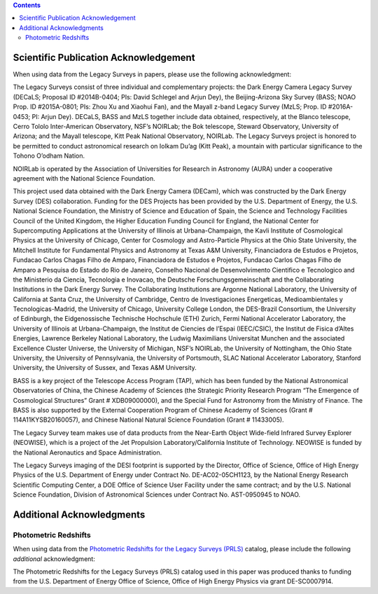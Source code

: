 .. title: Acknowledgments for all Data from the Legacy Surveys
.. slug: acknowledgment
.. tags: mathjax
.. description:

.. class:: pull-right well

.. contents::


Scientific Publication Acknowledgement
======================================

When using data from the Legacy Surveys in papers, please use the following acknowledgment:

The Legacy Surveys consist of three individual and complementary projects: the Dark Energy Camera
Legacy Survey (DECaLS; Proposal ID #2014B-0404; PIs: David Schlegel and Arjun Dey),
the Beijing-Arizona Sky Survey (BASS; NOAO Prop. ID #2015A-0801; PIs: Zhou Xu and Xiaohui
Fan), and the Mayall z-band Legacy Survey (MzLS; Prop. ID #2016A-0453; PI: Arjun
Dey). DECaLS, BASS and MzLS together include data obtained, respectively, at the Blanco telescope,
Cerro Tololo Inter-American Observatory, NSF’s NOIRLab;
the Bok telescope, Steward Observatory, University of Arizona; and the
Mayall telescope, Kitt Peak National Observatory, NOIRLab. The Legacy Surveys project is honored
to be permitted to conduct astronomical research on Iolkam Du’ag (Kitt Peak), a mountain with particular
significance to the Tohono O’odham Nation.

NOIRLab is operated by the Association of Universities for Research in Astronomy (AURA) under a cooperative agreement with the National Science Foundation.

This project used data obtained with the Dark Energy Camera (DECam), which was constructed by
the Dark Energy Survey (DES) collaboration. Funding for the DES Projects has been provided by
the U.S. Department of Energy, the U.S. National Science Foundation, the Ministry of Science
and Education of Spain, the Science and Technology Facilities Council of the United Kingdom,
the Higher Education Funding Council for England, the National Center for Supercomputing
Applications at the University of Illinois at Urbana-Champaign, the Kavli Institute of
Cosmological Physics at the University of Chicago, Center for Cosmology and Astro-Particle
Physics at the Ohio State University, the Mitchell Institute for Fundamental Physics and
Astronomy at Texas A&M University, Financiadora de Estudos e Projetos, Fundacao Carlos
Chagas Filho de Amparo, Financiadora de Estudos e Projetos, Fundacao Carlos Chagas Filho
de Amparo a Pesquisa do Estado do Rio de Janeiro, Conselho Nacional de Desenvolvimento
Cientifico e Tecnologico and the Ministerio da Ciencia, Tecnologia e Inovacao, the
Deutsche Forschungsgemeinschaft and the Collaborating Institutions in the Dark Energy Survey.
The Collaborating Institutions are Argonne National Laboratory, the University of California
at Santa Cruz, the University of Cambridge, Centro de Investigaciones Energeticas,
Medioambientales y Tecnologicas-Madrid, the University of Chicago, University College
London, the DES-Brazil Consortium, the University of Edinburgh, the Eidgenossische
Technische Hochschule (ETH) Zurich, Fermi National Accelerator Laboratory, the University
of Illinois at Urbana-Champaign, the Institut de Ciencies de l’Espai (IEEC/CSIC), the
Institut de Fisica d’Altes Energies, Lawrence Berkeley National Laboratory, the
Ludwig Maximilians Universitat Munchen and the associated Excellence Cluster Universe,
the University of Michigan, NSF’s NOIRLab, the University
of Nottingham, the Ohio State University, the University of Pennsylvania, the University
of Portsmouth, SLAC National Accelerator Laboratory, Stanford University, the University of
Sussex, and Texas A&M University.

BASS is a key project of the Telescope Access Program (TAP), which has been funded by the
National Astronomical Observatories of China, the Chinese Academy of Sciences (the Strategic
Priority Research Program “The Emergence of Cosmological Structures” Grant # XDB09000000),
and the Special Fund for Astronomy from the Ministry of Finance. The BASS is also supported
by the External Cooperation Program of Chinese Academy of Sciences (Grant # 114A11KYSB20160057),
and Chinese National Natural Science Foundation (Grant # 11433005).

The Legacy Survey team makes use of data products from the Near-Earth Object Wide-field Infrared
Survey Explorer (NEOWISE), which is a project of the Jet Propulsion Laboratory/California Institute
of Technology. NEOWISE is funded by the National Aeronautics and Space Administration.

The Legacy Surveys imaging of the DESI footprint is supported by the Director, Office of Science,
Office of High Energy Physics of the U.S. Department of Energy under Contract No. DE-AC02-05CH1123,
by the National Energy Research Scientific Computing Center, a DOE Office of Science User Facility
under the same contract; and by the U.S. National Science Foundation, Division of Astronomical
Sciences under Contract No. AST-0950945 to NOAO.

Additional Acknowledgments
==========================

Photometric Redshifts
---------------------

When using data from the `Photometric Redshifts for the Legacy Surveys (PRLS)`_ catalog,
please include the following *additional* acknowledgment:

The Photometric Redshifts for the
Legacy Surveys (PRLS) catalog used in this paper was produced thanks to
funding from the U.S. Department of Energy Office of Science, Office of
High Energy Physics via grant DE-SC0007914.

.. _`Photometric Redshifts for the Legacy Surveys (PRLS)`: ../dr8/files#photometric-redshifts
